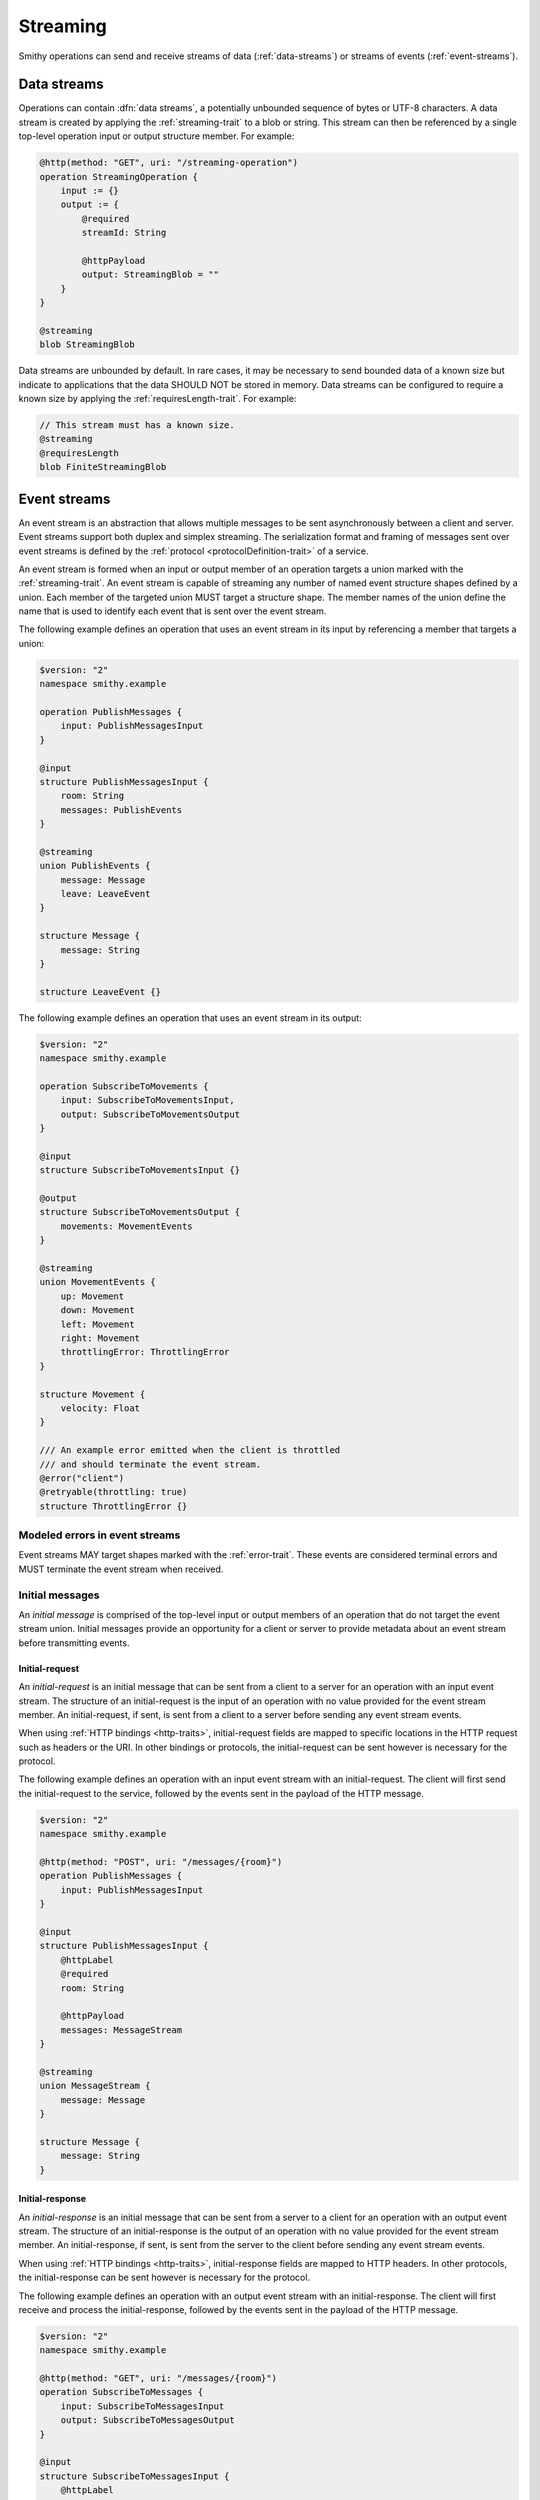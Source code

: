 .. _stream-traits:

=========
Streaming
=========

Smithy operations can send and receive streams of data (:ref:`data-streams`)
or streams of events (:ref:`event-streams`).


.. _data-streams:

Data streams
============

Operations can contain :dfn:`data streams`, a potentially unbounded sequence of
bytes or UTF-8 characters. A data stream is created by applying the
:ref:`streaming-trait` to a blob or string. This stream can then be referenced
by a single top-level operation input or output structure member. For example:

.. code-block:: smithy

    @http(method: "GET", uri: "/streaming-operation")
    operation StreamingOperation {
        input := {}
        output := {
            @required
            streamId: String

            @httpPayload
            output: StreamingBlob = ""
        }
    }

    @streaming
    blob StreamingBlob

Data streams are unbounded by default. In rare cases, it may be necessary to send
bounded data of a known size but indicate to applications that the data SHOULD NOT
be stored in memory. Data streams can be configured to require a known size by
applying the :ref:`requiresLength-trait`. For example:

.. code-block:: smithy

    // This stream must has a known size.
    @streaming
    @requiresLength
    blob FiniteStreamingBlob


.. _event-streams:

Event streams
=============

An event stream is an abstraction that allows multiple messages to be sent
asynchronously between a client and server. Event streams support both duplex
and simplex streaming. The serialization format and framing of messages sent
over event streams is defined by the :ref:`protocol <protocolDefinition-trait>`
of a service.

An event stream is formed when an input or output member of an operation
targets a union marked with the :ref:`streaming-trait`. An event stream is
capable of streaming any number of named event structure shapes defined by a
union. Each member of the targeted union MUST target a structure shape. The
member names of the union define the name that is used to identify each event
that is sent over the event stream.

.. _input-eventstream:

The following example defines an operation that uses an event
stream in its input by referencing a member that targets a union:

.. code-block:: smithy

    $version: "2"
    namespace smithy.example

    operation PublishMessages {
        input: PublishMessagesInput
    }

    @input
    structure PublishMessagesInput {
        room: String
        messages: PublishEvents
    }

    @streaming
    union PublishEvents {
        message: Message
        leave: LeaveEvent
    }

    structure Message {
        message: String
    }

    structure LeaveEvent {}


.. _output-eventstream:

The following example defines an operation that uses an event
stream in its output:

.. code-block:: smithy

    $version: "2"
    namespace smithy.example

    operation SubscribeToMovements {
        input: SubscribeToMovementsInput,
        output: SubscribeToMovementsOutput
    }

    @input
    structure SubscribeToMovementsInput {}

    @output
    structure SubscribeToMovementsOutput {
        movements: MovementEvents
    }

    @streaming
    union MovementEvents {
        up: Movement
        down: Movement
        left: Movement
        right: Movement
        throttlingError: ThrottlingError
    }

    structure Movement {
        velocity: Float
    }

    /// An example error emitted when the client is throttled
    /// and should terminate the event stream.
    @error("client")
    @retryable(throttling: true)
    structure ThrottlingError {}


Modeled errors in event streams
-------------------------------

Event streams MAY target shapes marked with the :ref:`error-trait`. These
events are considered terminal errors and MUST terminate the event stream
when received.


.. _initial-messages:

Initial messages
----------------

An *initial message* is comprised of the top-level input or output members
of an operation that do not target the event stream union. Initial
messages provide an opportunity for a client or server to provide metadata
about an event stream before transmitting events.


.. _initial-request:

Initial-request
~~~~~~~~~~~~~~~

An *initial-request* is an initial message that can be sent from a client to
a server for an operation with an input event stream. The structure of an
initial-request is the input of an operation with no value provided for the
event stream member. An initial-request, if sent, is sent from a client to a
server before sending any event stream events.

When using :ref:`HTTP bindings <http-traits>`, initial-request fields are
mapped to specific locations in the HTTP request such as headers or the
URI. In other bindings or protocols, the initial-request can be
sent however is necessary for the protocol.

The following example defines an operation with an input event stream with
an initial-request. The client will first send the initial-request to the
service, followed by the events sent in the payload of the HTTP message.

.. code-block:: smithy

    $version: "2"
    namespace smithy.example

    @http(method: "POST", uri: "/messages/{room}")
    operation PublishMessages {
        input: PublishMessagesInput
    }

    @input
    structure PublishMessagesInput {
        @httpLabel
        @required
        room: String

        @httpPayload
        messages: MessageStream
    }

    @streaming
    union MessageStream {
        message: Message
    }

    structure Message {
        message: String
    }


.. _initial-response:

Initial-response
~~~~~~~~~~~~~~~~

An *initial-response* is an initial message that can be sent from a server
to a client for an operation with an output event stream. The structure of
an initial-response is the output of an operation with no value provided for
the event stream member. An initial-response, if sent, is sent from the
server to the client before sending any event stream events.

When using :ref:`HTTP bindings <http-traits>`, initial-response fields are
mapped to HTTP headers. In other protocols, the initial-response can be sent
however is necessary for the protocol.

The following example defines an operation with an output event stream with
an initial-response. The client will first receive and process the
initial-response, followed by the events sent in the payload of the HTTP
message.

.. code-block:: smithy

    $version: "2"
    namespace smithy.example

    @http(method: "GET", uri: "/messages/{room}")
    operation SubscribeToMessages {
        input: SubscribeToMessagesInput
        output: SubscribeToMessagesOutput
    }

    @input
    structure SubscribeToMessagesInput {
        @httpLabel
        @required
        room: String
    }

    @output
    structure SubscribeToMessagesOutput {
        @httpHeader("X-Connection-Lifetime")
        connectionLifetime: Integer

        @httpPayload
        messages: MessageStream
    }


Initial message client and server behavior
~~~~~~~~~~~~~~~~~~~~~~~~~~~~~~~~~~~~~~~~~~

Initial messages, if received, MUST be provided to applications
before event stream events.

It is a backward compatible change to add an initial-request or
initial-response to an existing operation; clients MUST NOT fail if an
unexpected initial-request or initial-response is received. Clients and
servers MUST NOT fail if an initial-request or initial-response is not
received for an initial message that contains only optional members.


.. _event-stream-client-behavior:

Client behavior
---------------

Clients that send or receive event streams are expected to
provide an abstraction to end-users that allows values to be produced or
consumed asynchronously for each named member of the targeted union. Adding
new events to an event stream union is considered a backward compatible
change; clients SHOULD NOT fail when an unknown event is received. Clients
MUST provide access to the :ref:`initial-message <initial-messages>` of an
event stream when necessary.

Clients SHOULD expose type-safe functionality that is used to dispatch based
on the name of an event. For example, given the following event stream:

.. code-block:: smithy

    $version: "2"
    namespace smithy.example

    operation SubscribeToEvents {
        input: SubscribeToEventsInput,
        output: SubscribeToEventsOutput
    }

    @input
    structure SubscribeToEventsInput {}

    @output
    structure SubscribeToEventsOutput {
        events: Events
    }

    @streaming
    union Events {
        a: Event1
        b: Event2
        c: Event3
    }

    structure Event1 {}
    structure Event2 {}
    structure Event3 {}

An abstraction SHOULD be provided that is used to dispatch based on the
name of an event (that is, ``a``, ``b``, or ``c``) and provide the associated
type (for example, when ``a`` is received, an event of type ``Event1`` is
provided).


.. _event-message-serialization:

Event message serialization
---------------------------

While the framing and serialization of an event stream is protocol-specific,
traits can be used to influence the serialization of an event stream event.
Structure members that are sent as part of an event stream are serialized
in either a header or the payload of an event.

The :ref:`eventHeader-trait` is used to serialize a structure member as an
event header. The payload of an event is defined by either marking a single
member with the :ref:`eventpayload-trait`, or by combining all members that
are not marked with the ``eventHeader`` or ``eventPayload`` trait into a
protocol-specific document.

The following example serializes the "a" and "b" members as event
headers and the "c" member as the payload.

.. code-block:: smithy

    structure ExampleEvent {
        @eventHeader
        a: String

        @eventHeader
        b: String

        @eventPayload
        c: Blob
    }

The following example serializes the "a", "b", and "c" members as the payload
of the event using a protocol-specific document. For example, when using a JSON
based protocol, the event payload is serialized as a JSON object:

.. code-block:: smithy

    structure ExampleEvent {
        a: String
        b: String
        c: Blob
    }

Event stream traits
-------------------

.. smithy-trait:: smithy.api#eventHeader
.. _eventheader-trait:

``eventHeader`` trait
~~~~~~~~~~~~~~~~~~~~~

Summary
    Binds a member of a structure to be serialized as an event header when
    sent through an event stream.
Trait selector
    .. code-block:: none

        structure >
        :test(member > :test(boolean, byte, short, integer, long, blob, string, timestamp))

    *Member of a structure that targets a boolean, byte, short, integer, long, blob, string, or timestamp shape*
Value type
    Annotation trait.
Conflicts with
   :ref:`eventpayload-trait`

.. important::

    Not all protocols support event headers. For example, MQTT version 3.1.1
    does not support custom message headers. It is a protocol-level concern
    as to if and how event stream headers are serialized.

The following example defines multiple event headers:

.. code-block:: smithy

    structure ExampleEvent {
        @eventHeader
        a: String

        @eventHeader
        b: String
    }

.. smithy-trait:: smithy.api#eventPayload
.. _eventpayload-trait:

``eventPayload`` trait
~~~~~~~~~~~~~~~~~~~~~~

Summary
    Binds a member of a structure to be serialized as the payload of an
    event sent through an event stream.
Trait selector
    .. code-block:: none

        structure > :test(member > :test(blob, string, structure, union))

    *Structure member that targets a blob, string, structure, or union*
Value type
    Annotation trait.
Conflicts with
   :ref:`eventheader-trait`
Validation
    1. This trait is *structurally exclusive by member*, meaning only a
       single member of a structure can be targeted by the trait.
    2. If the ``eventPayload`` trait is applied to a structure member,
       then all other members of the structure MUST be marked with the
       ``eventHeader`` trait.

Event payload is serialized using the following logic:

* A blob and string is serialized using the bytes of the string or blob.
* A structure and union is serialized as a protocol-specific document.

The following example defines an event header and sends a blob as the payload
of an event:

.. code-block:: smithy

    structure ExampleEvent {
        @eventPayload
        a: String

        @eventHeader
        b: String
    }

The following structure is **invalid** because the "a" member is bound to the
``eventPayload``, and the "b" member is not bound to an ``eventHeader``.

.. code-block:: smithy

    structure ExampleEvent {
        @eventPayload
        a: String

        b: String
        // ^ Error: not bound to an eventHeader.
    }


.. smithy-trait:: smithy.api#streaming
.. _streaming-trait:

``streaming`` trait
===================

Summary
    Indicates that the data represented by the shape needs to be streamed.

    When applied to a blob, this simply means that the data could be very
    large and thus should not be stored in memory or that the size is unknown
    at the start of the request.

    When applied to a union, it indicates that shape represents an
    :ref:`event stream <event-streams>`.
Trait selector::
    ``:is(blob, union)``
Value type
    Annotation trait
Validation
    * Members that target a streaming blob MUST be marked with the
      :ref:`required-trait` or :ref:`default-trait`.
    * ``streaming`` shapes can only be referenced from top-level members
      of operation input or output structures.
    * Structures that contain a member that targets a ``streaming`` shape
      MUST NOT be targeted by other members.
    * The ``streaming`` trait is *structurally exclusive by target*, meaning
      only a single member of a structure can target a shape marked as
      ``streaming``.
    * If a service supports the :ref:`httpPayload-trait`, any member that
      targets a ``streaming`` shape must also be marked as ``@httpPayload``.


Deserializing streaming blobs
-----------------------------

It is often impossible for a server to know if a zero-length payload was sent
by a client, or if no payload was explicitly sent by a client. As a result,
required streaming members SHOULD be interpreted by deserializers as if they
have a default zero-length value when not present.


.. smithy-trait:: smithy.api#requiresLength
.. _requiresLength-trait:

``requiresLength`` trait
========================

Summary
    Indicates that the streaming blob MUST be finite and have a known
    size when sending data from a client to a server.

    In an HTTP-based protocol, this trait indicates that the
    ``Content-Length`` header MUST be sent prior to a client sending the
    payload of a request. This can be useful for services that need to
    determine if a request will be accepted based on its size or where to
    store data based on the size of the stream.
Trait selector::
    ``blob[trait|streaming]``

    *A blob shape marked with the streaming trait*
Value type
    ``structure``
Validation
    * ``requiresLength`` shapes can only be referenced from top-level members
      of operation input structures.

.. code-block:: smithy

    @streaming
    @requiresLength
    blob FiniteStreamingBlob
